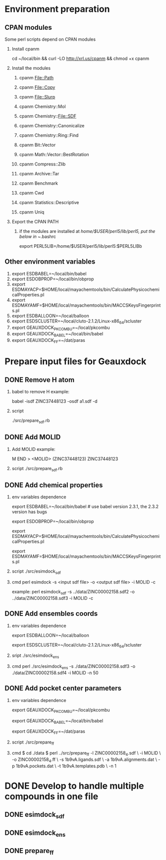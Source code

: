 * Environment preparation

** CPAN modules
   Some perl scripts depend on CPAN modules
   1. Install cpanm

      cd ~/local/bin && curl -LO http://xrl.us/cpanm && chmod +x cpanm

   2. Install the modules

      1. cpanm File::Path

      2. cpanm File::Copy

      3. cpanm File::Slurp

      4. cpanm Chemistry::Mol

      5. cpanm Chemistry::File::SDF

      6. cpanm Chemistry::Canonicalize

      7. cpanm Chemistry::Ring::Find

      8. cpanm Bit::Vector

      9. cpanm Math::Vector::BestRotation

      10. cpanm Compress::Zlib

      11. cpanm Archive::Tar

      12. cpanm Benchmark

      13. cpanm Cwd

      14. cpanm Statistics::Descriptive

      15. cpanm Uniq

   3. Export the CPAN PATH

      1. if the modules are installed at /home/$USER/perl5/lib/perl5, put the below in ~/.bashrc
          
         export PERL5LIB=/home/$USER/perl5/lib/perl5:$PERL5LIBb
	 
** Other environment variables
   1. export ESDBABEL=~/local/bin/babel
   2. export ESDOBPROP=~/local/bin/obprop
   3. export ESDMAYACP=$HOME/local/mayachemtools/bin/CalculatePhysicochemicalProperties.pl
   4. export ESDMAYAMF=$HOME/local/mayachemtools/bin/MACCSKeysFingerprints.pl
   5. export ESDBALLOON=~/local/balloon
   6. export ESDSCLUSTER=~/local/cluto-2.1.2/Linux-x86_64/scluster
   7. export GEAUXDOCK_PKCOMBU=~/local/pkcombu
   8. export GEAUXDOCK_BABEL=~/local/bin/babel
   9. export GEAUXDOCK_FF=~/dat/paras



* Prepare input files for Geauxdock

** DONE Remove H atom
   1. babel to remove H example:

      babel -isdf ZINC37448123 -osdf a1.sdf -d

   2. script

      ./src/prepare_sdf.rb

** DONE Add MOLID
   1. Add MOLID example:

      M  END
      >  <MOLID> (ZINC37448123)
      ZINC37448123
      $$$$

   2. script
      ./src/prepare_sdf.rb

      
** DONE Add chemical properties
   1. env variables dependence

      export ESDBABEL=~/local/bin/babel  # use babel version 2.3.1, the 2.3.2 version has bugs

      export ESDOBPROP=~/local/bin/obprop

      export ESDMAYACP=$HOME/local/mayachemtools/bin/CalculatePhysicochemicalProperties.pl

      export ESDMAYAMF=$HOME/local/mayachemtools/bin/MACCSKeysFingerprints.pl

   2. script
      ./src/esimdock_sdf
   3. cmd
      perl esimdock -s <input sdf file> -o <output sdf file> -i MOLID -c
      
      example:
      perl esimdock_sdf -s ../data/ZINC00002158.sdf2 -o ../data/ZINC00002158.sdf3 -i MOLID -c
      
** DONE Add ensembles coords
   1. env variables dependence

      export ESDBALLOON=~/local/balloon

      export ESDSCLUSTER=~/local/cluto-2.1.2/Linux-x86_64/scluster

   2. sript
      ./src/esimdock_ens
   3. cmd 
      perl ./src/esimdock_ens -s ./data/ZINC00002158.sdf3 -o ./data/ZINC00002158.sdf4 -i MOLID -n 50
      
** DONE Add pocket center parameters
   1. env variables dependence

      export GEAUXDOCK_PKCOMBU=~/local/pkcombu

      export GEAUXDOCK_BABEL=~/local/bin/babel

      export GEAUXDOCK_FF=~/dat/paras

   2. script
      ./src/prepare_ff

   3. cmd
      $ cd ./data
      $ perl ../src/prepare_ff -l ZINC00002158_4.sdf \
        -i MOLID \
        -o ZINC00002158_4.ff \
        -s 1b9vA.ligands.sdf \
        -a 1b9vA.alignments.dat \
        -p 1b9vA.pockets.dat \
        -t 1b9vA.templates.pdb \
        -n 1
   
* DONE Develop to handle multiple compounds in one file

** DONE esimdock_sdf

** DONE esimdock_ens
      
** DONE prepare_ff

